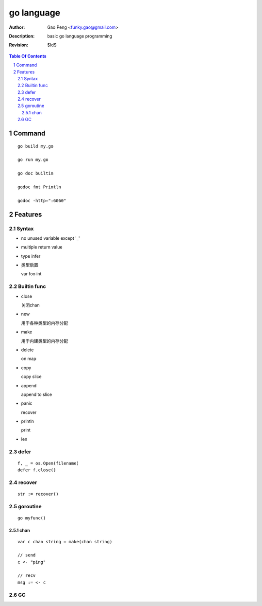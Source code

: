===========
go language
===========

:Author: Gao Peng <funky.gao@gmail.com>
:Description: basic go language programming
:Revision: $Id$

.. contents:: Table Of Contents
.. section-numbering::

Command
=======

::

    go build my.go

    go run my.go

    go doc builtin

    godoc fmt Println

    godoc -http=":6060"


Features
========

Syntax
------

- no unused variable except '_'

- multiple return value

- type infer

- 类型后置

  var foo int


Builtin func
------------

- close

  关闭chan

- new

  用于各种类型的内存分配

- make

  用于内建类型的内存分配

- delete

  on map

- copy

  copy slice

- append

  append to slice

- panic

  recover

- println

  print

- len


defer
-----

::

    f, _ = os.Open(filename)
    defer f.close()


recover
-------

::

    str := recover()

goroutine
---------

::

    go myfunc()


chan
^^^^

::

    var c chan string = make(chan string)

    // send
    c <- "ping"

    // recv
    msg := <- c


GC
--

